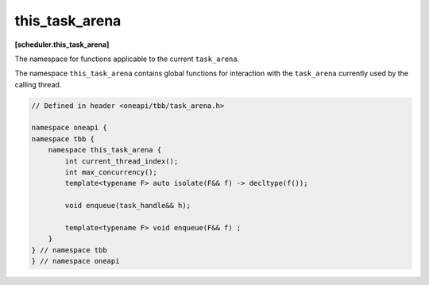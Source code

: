 .. SPDX-FileCopyrightText: 2019-2021 Intel Corporation
..
.. SPDX-License-Identifier: CC-BY-4.0

===============
this_task_arena
===============
**[scheduler.this_task_arena]**

The namespace for functions applicable to the current ``task_arena``.

The namespace ``this_task_arena`` contains global functions for interaction
with the ``task_arena`` currently used by the calling thread.

.. code:: cpp

    // Defined in header <oneapi/tbb/task_arena.h>

    namespace oneapi {
    namespace tbb {
        namespace this_task_arena {
            int current_thread_index();
            int max_concurrency();
            template<typename F> auto isolate(F&& f) -> decltype(f());
            
            void enqueue(task_handle&& h);
            
            template<typename F> void enqueue(F&& f) ;
        }
    } // namespace tbb
    } // namespace oneapi 

.. namespace:: tbb::this_task_arena

.. cpp:function:: int current_thread_index()

    Returns the thread index in a ``task_arena`` currently used by the calling thread,
    or ``task_arena::not_initialized`` if the thread has not yet initialized the task scheduler.

    A thread index is an integer number between 0 and the ``task_arena`` concurrency level.
    Thread indexes are assigned to both application threads and worker threads on joining an arena and are kept until exiting the arena.
    Indexes of threads that share an arena are unique, that is, no two threads within the arena can have the same
    index at the same time - but not necessarily consecutive.

    .. note::

        Since a thread may exit the arena at any time if it does not execute a task, the
        index of a thread may change between any two tasks, even those belonging to the
        same task group or algorithm.

    .. note::

        Threads that use different arenas may have the same current index value.

    .. note::

        Joining a nested arena in ``execute()`` may change current index
        value while preserving the index in the outer arena which will be restored on return.

.. cpp:function:: int max_concurrency()

    Returns the concurrency level of the ``task_arena`` currently used by the calling thread.
    If the thread has not yet initialized the task scheduler, returns the concurrency level
    determined automatically for the hardware configuration.

.. cpp:function:: template<F> auto isolate(F&& f) -> decltype(f())

    Runs the specified functor in isolation by restricting the calling thread to process only tasks
    scheduled in the scope of the functor (also called the isolation region). The function returns the value returned by the functor.
    The ``F`` type must meet the `Function Objects` requirements from the [function.objects] ISO C++ Standard section.

    .. caution::

        The object returned by the functor cannot be a reference. ``std::reference_wrapper`` can be used instead.

.. cpp:function:: template<typename F> void enqueue(F&& f)
  
    Enqueues a task into the ``task_arena`` currently used by the calling thread to process the specified functor, then returns immediately.
    The ``F`` type must meet the `Function Objects` requirements described in the [function.objects] section of the ISO C++ standard.
    
    Behavior of this function is identical to ``template<typename F> void task_arena::enqueue(F&& f)`` applied to the ``task_arena`` 
    object constructed with ``attach`` parameter.     

.. cpp:function:: void enqueue(task_handle&& h)   
     
    Enqueues a task owned by ``h`` into the ``task_arena`` that is currently used by the calling thread.
    
    The behavior of this function is identical to the generic version (``template<typename F> void enqueue(F&& f)``), except the parameter type. 

    .. note:: 
        ``h`` should not be empty to avoid an undefined behavior.
